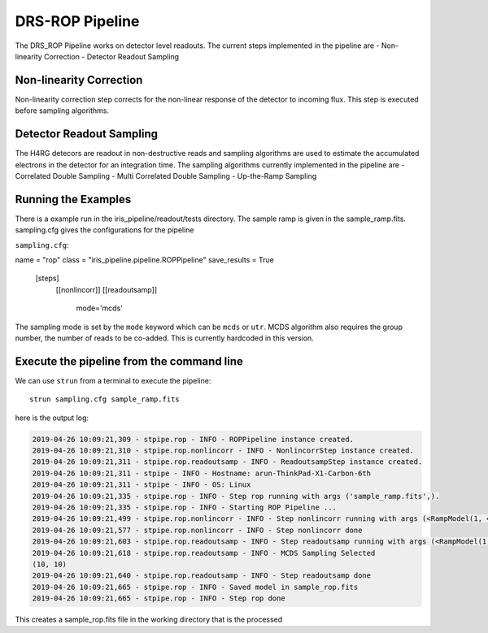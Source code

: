 DRS-ROP Pipeline
==========================

The DRS_ROP Pipeline works on detector level readouts. The current steps implemented in the pipeline are
- Non-linearity Correction
- Detector Readout Sampling


Non-linearity Correction
------------------------
Non-linearity correction step corrects for the non-linear response of the detector to incoming flux. This step is executed before sampling algorithms.


Detector Readout Sampling 
------------------------
The H4RG detecors are readout in non-destructive reads and sampling algorithms are used to estimate the accumulated electrons in the detector for an integration time. The sampling algorithms currently implemented in the pipeline are
- Correlated Double Sampling
- Multi Correlated Double Sampling
- Up-the-Ramp Sampling
 


Running the Examples
---------------------
There is a example run in the iris_pipeline/readout/tests directory. The sample ramp is given in the sample_ramp.fits. 
sampling.cfg gives the configurations for the pipeline

``sampling.cfg``:

.. code-block:: ini

name = "rop"
class = "iris_pipeline.pipeline.ROPPipeline"
save_results = True

    [steps]
      [[nonlincorr]]
      [[readoutsamp]]
       mode='mcds'
        

The sampling mode is set by the ``mode`` keyword which can be ``mcds`` or ``utr``. MCDS algorithm also requires the group number, the number of reads to be co-added. This is currently hardcoded in this version.


Execute the pipeline from the command line
------------------------------------------

We can use ``strun`` from a terminal to execute the pipeline:

::

   strun sampling.cfg sample_ramp.fits

here is the output log:

.. code:: bash

	2019-04-26 10:09:21,309 - stpipe.rop - INFO - ROPPipeline instance created.
	2019-04-26 10:09:21,310 - stpipe.rop.nonlincorr - INFO - NonlincorrStep instance created.
	2019-04-26 10:09:21,311 - stpipe.rop.readoutsamp - INFO - ReadoutsampStep instance created.
	2019-04-26 10:09:21,311 - stpipe - INFO - Hostname: arun-ThinkPad-X1-Carbon-6th
	2019-04-26 10:09:21,311 - stpipe - INFO - OS: Linux
	2019-04-26 10:09:21,335 - stpipe.rop - INFO - Step rop running with args ('sample_ramp.fits',).
	2019-04-26 10:09:21,335 - stpipe.rop - INFO - Starting ROP Pipeline ...
	2019-04-26 10:09:21,499 - stpipe.rop.nonlincorr - INFO - Step nonlincorr running with args (<RampModel(1, 4, 10, 10) from sample_ramp.fits>,).
	2019-04-26 10:09:21,577 - stpipe.rop.nonlincorr - INFO - Step nonlincorr done
	2019-04-26 10:09:21,603 - stpipe.rop.readoutsamp - INFO - Step readoutsamp running with args (<RampModel(1, 4, 10, 10) from sample_ramp.fits>,).
	2019-04-26 10:09:21,618 - stpipe.rop.readoutsamp - INFO - MCDS Sampling Selected
	(10, 10)
	2019-04-26 10:09:21,640 - stpipe.rop.readoutsamp - INFO - Step readoutsamp done
	2019-04-26 10:09:21,665 - stpipe.rop - INFO - Saved model in sample_rop.fits
	2019-04-26 10:09:21,665 - stpipe.rop - INFO - Step rop done


This creates a sample_rop.fits file in the working directory that is the processed 
